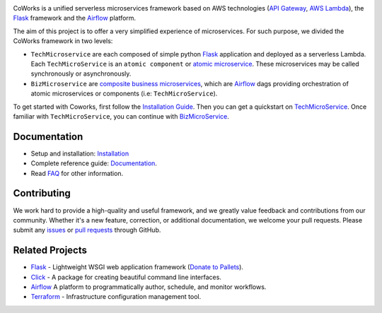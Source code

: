 .. image:: https://github.com/gdoumenc/coworks/raw/dev/docs/img/coworks.png
    :height: 80px
    :alt: CoWorks Logo

|Maintenance| |Build Status| |Documentation Status| |Coverage| |Python versions| |Licence|

.. |Maintenance| image:: https://img.shields.io/badge/Maintained%3F-yes-green.svg?style=plastic
    :alt: Maintenance
.. |Build Status| image:: https://img.shields.io/travis/com/gdoumenc/coworks?style=plastic
    :alt: Build Status
.. |Documentation Status| image:: https://readthedocs.org/projects/coworks/badge/?version=master&style=plastic
    :alt: Documentation Status
.. |Coverage| image:: https://img.shields.io/codecov/c/github/gdoumenc/coworks?style=plastic
    :alt: Codecov
.. |Python versions| image:: https://img.shields.io/pypi/pyversions/coworks?style=plastic
    :alt: Python Versions
.. |Licence| image:: https://img.shields.io/github/license/gdoumenc/coworks?style=plastic
    :alt: Licence

CoWorks is a unified serverless microservices framework based on AWS technologies
(`API Gateway <https://aws.amazon.com/api-gateway/>`_, `AWS Lambda <https://aws.amazon.com/lambda/>`_),
the `Flask <https://github.com/pallets/flask>`_ framework and the `Airflow <https://github.com/apache/airflow>`_
platform.

The aim of this project is to offer a very simplified experience of microservices. For such purpose, we divided the
CoWorks framework in two levels:

* ``TechMicroservice`` are each composed of simple python `Flask <https://github.com/pallets/flask>`_ application and deployed as a serverless Lambda. Each ``TechMicroService`` is an ``atomic component`` or `atomic microservice <http://resources.fiorano.com/blog/microservices/>`_. These microservices may be called synchronously or asynchronously.

* ``BizMicroservice`` are `composite business microservices <http://resources.fiorano.com/blog/microservices/>`_, which are `Airflow <https://github.com/apache/airflow>`_ dags providing orchestration of atomic microservices or components (i.e: ``TechMicroService``).

To get started with Coworks, first follow the `Installation Guide <https://coworks.readthedocs.io/en/master/installation.html/>`_. Then you can get a quickstart on `TechMicroService <https://coworks.readthedocs.io/en/latest/tech_quickstart.html/>`_.
Once familiar with ``TechMicroService``, you can continue with `BizMicroService <https://coworks.readthedocs.io/en/latest/biz_quickstart.html/>`_.


Documentation
-------------

* Setup and installation: `Installation <https://coworks.readthedocs.io/en/master/installation.html/>`_
* Complete reference guide: `Documentation <https://coworks.readthedocs.io/>`_.
* Read `FAQ <https://coworks.readthedocs.io/en/latest/faq.html/>`_ for other information.


Contributing
------------

We work hard to provide a high-quality and useful framework, and we greatly value
feedback and contributions from our community. Whether it's a new feature,
correction, or additional documentation, we welcome your pull requests. Please
submit any `issues <https://github.com/aws/coworks/issues>`__
or `pull requests <https://github.com/aws/coworks/pulls>`__ through GitHub.

Related Projects
----------------

* `Flask <https://github.com/pallets/flask>`_ - Lightweight WSGI web application framework (`Donate to Pallets <https://palletsprojects.com/donate>`_).
* `Click <https://github.com/pallets/click>`_ -  A package for creating beautiful command line interfaces.
* `Airflow <https://github.com/apache/airflow>`_ A platform to programmatically author, schedule, and monitor workflows.
* `Terraform <https://github.com/hashicorp/terraform>`_ - Infrastructure configuration management tool.
